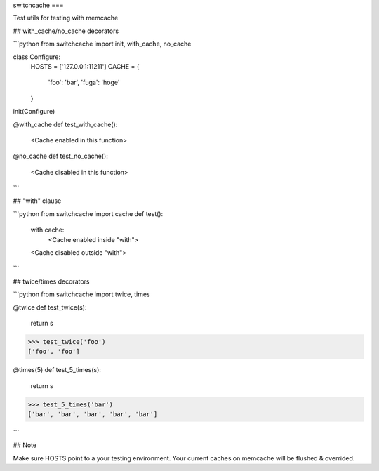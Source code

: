 switchcache
===

Test utils for testing with memcache

## with_cache/no_cache decorators

```python
from switchcache import init, with_cache, no_cache

class Configure:
    HOSTS = ['127.0.0.1:11211']
    CACHE = {
        'foo': 'bar',
        'fuga': 'hoge'
    }
init(Configure)

@with_cache
def test_with_cache():
    <Cache enabled in this function>
    
@no_cache
def test_no_cache():
    <Cache disabled in this function>
```

## "with" clause

```python
from switchcache import cache
def test():
    with cache:
       <Cache enabled inside "with">
    <Cache disabled outside "with">
```

## twice/times decorators

```python
from switchcache import twice, times

@twice
def test_twice(s):
    return s
>>> test_twice('foo')
['foo', 'foo']

    
@times(5)
def test_5_times(s):
    return s
>>> test_5_times('bar')
['bar', 'bar', 'bar', 'bar', 'bar']

```

## Note

Make sure HOSTS point to a your testing environment.
Your current caches on memcache will be flushed & overrided.

